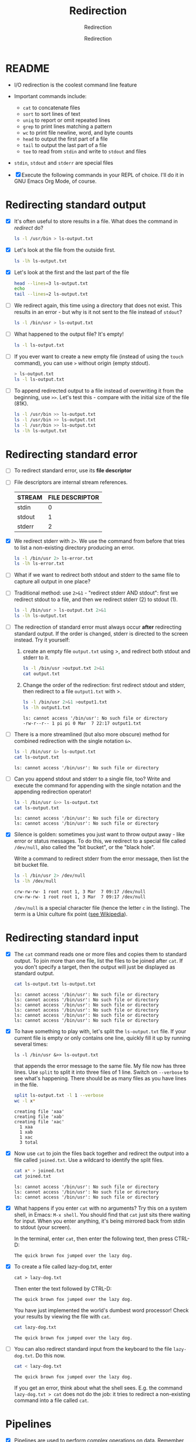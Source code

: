 #+TITLE:Redirection
#+AUTHOR:Redirection
#+SUBTITLE:Redirection
#+STARTUP:overview hideblocks
#+OPTIONS: toc:nil num:nil ^:nil
#+PROPERTY: header-args:bash :exports both
#+PROPERTY: header-args:bash :results output
* README

  * I/O redirection is the coolest command line feature

  * Important commands include:
    - ~cat~ to concatenate files
    - ~sort~ to sort lines of text
    - ~uniq~ to report or omit repeated lines
    - ~grep~ to print lines matching a pattern
    - ~wc~ to print file newline, word, and byte counts
    - ~head~ to output the first part of a file
    - ~tail~ to output the last part of a file
    - ~tee~ to read from ~stdin~ and write to ~stdout~ and files

  * ~stdin~, ~stdout~ and ~stderr~ are special files

  * [X] Execute the following commands in your REPL of choice. I'll
    do it in GNU Emacs Org Mode, of course.

* Redirecting standard output

  * [X] It's often useful to store results in a file. What does the
    command in [[redirect]] do?

    #+name: redirect
    #+begin_src bash :results silent
      ls -l /usr/bin > ls-output.txt
    #+end_src

  * [X] Let's look at the file from the outside first.

    #+name: ls
    #+begin_src bash
      ls -lh ls-output.txt
    #+end_src

  * [X] Let's look at the first and the last part of the file

    #+name: headtail
    #+begin_src bash :results output
      head --lines=3 ls-output.txt
      echo
      tail --lines=2 ls-output.txt
    #+end_src

  * [ ] We redirect again, this time using a directory that does not
    exist. This results in an error - but why is it
    not sent to the file instead of ~stdout~?

    #+name: redirect1
    #+begin_src bash :results silent
      ls -l /bin/usr > ls-output.txt
    #+end_src

  * [ ] What happened to the output file? It's empty!

    #+name: ls1
    #+begin_src bash
      ls -l ls-output.txt
    #+end_src

  * [ ] If you ever want to create a new empty file (instead of
    using the ~touch~ command), you can use ~>~ without origin
    (empty stdout).

    #+name: redirect2
    #+begin_src bash
      > ls-output.txt
      ls -l ls-output.txt
    #+end_src

  * [ ] To append redirected output to a file instead of overwriting
    it from the beginning, use ~>>~. Let's test this - compare with
    the initial size of the file (81K).

    #+name: redirect3
    #+begin_src bash
      ls -l /usr/bin >> ls-output.txt
      ls -l /usr/bin >> ls-output.txt
      ls -l /usr/bin >> ls-output.txt
      ls -lh ls-output.txt
    #+end_src

* Redirecting standard error

  * [ ] To redirect standard error, use its *file descriptor*

  * [ ] File descriptors are internal stream references.

    | STREAM | FILE DESCRIPTOR |
    |--------+-----------------|
    | stdin  |               0 |
    | stdout |               1 |
    | stderr |               2 |

  * [X] We redirect stderr with ~2>~. We use the command from before
    that tries to list a non-existing directory producing an error.

    #+name: stderr1
  #+begin_src bash
    ls -l /bin/usr 2> ls-error.txt
    ls -lh ls-error.txt
  #+end_src

  * [ ] What if we want to redirect both stdout and stderr to the same
    file to capture all output in one place?

  * [ ] Traditional method: use ~2>&1~ - "redirect stderr AND stdout":
    first we redirect stdout to a file, and then we redirect stderr
    (2) to stdout (1).

    #+name: stderr2
    #+begin_src bash
      ls -l /bin/usr > ls-output.txt 2>&1
      ls -lh ls-output.txt
    #+end_src

  * [ ] The redirection of standard error must always occur *after*
    redirecting standard output. If the order is changed, stderr is
    directed to the screen instead. Try it yourself:

    1) create an empty file ~output.txt~ using >, and redirect both
       stdout and stderr to it.

       #+name: stderr3
       #+begin_src bash :results output
         ls -l /bin/usr >output.txt 2>&1
         cat output.txt
       #+end_src

    2) Change the order of the redirection: first redirect stdout and
       stderr, then redirect to a file ~output1.txt~ with >.

       #+name: stderr4
       #+begin_src bash :results output
         ls -l /bin/usr 2>&1 >output1.txt
         ls -lh output1.txt
       #+end_src

       #+RESULTS: stderr4
       : ls: cannot access '/bin/usr': No such file or directory
       : -rw-r--r-- 1 pi pi 0 Mar  7 22:17 output1.txt

  * [ ] There is a more streamlined (but also more obscure) method for
    combined redirection with the single notation ~&>~.

    #+name: stderr5
    #+begin_src bash
      ls -l /bin/usr &> ls-output.txt
      cat ls-output.txt
    #+end_src

    #+RESULTS: stderr5
    : ls: cannot access '/bin/usr': No such file or directory

  * [ ] Can you append stdout and stderr to a single file, too? Write
    and execute the command for appending with the single notation and
    the appending redirection operator!

    #+name: stderr6
    #+begin_src bash :results output
      ls -l /bin/usr &>> ls-output.txt
      cat ls-output.txt
    #+end_src

    #+RESULTS: stderr6
    : ls: cannot access '/bin/usr': No such file or directory
    : ls: cannot access '/bin/usr': No such file or directory

  * [X] Silence is golden: sometimes you just want to throw output
    away - like error or status messages. To do this, we redirect to a
    special file called ~/dev/null~, also called the "bit bucket", or
    the "black hole".

    Write a command to redirect stderr from the error message, then
    list the bit bucket file.

    #+name: bitbucket
    #+begin_src bash
      ls -l /bin/usr 2> /dev/null
      ls -lh /dev/null
    #+end_src

    #+RESULTS: bitbucket
    : crw-rw-rw- 1 root root 1, 3 Mar  7 09:17 /dev/null
    : crw-rw-rw- 1 root root 1, 3 Mar  7 09:17 /dev/null

    ~/dev/null~ is a special character file (hence the letter ~c~ in
    the listing). The term is a Unix culture fix point ([[https://en.wikipedia.org/wiki/Null_device][see
    Wikipedia]]).

* Redirecting standard input

  * [X] The ~cat~ command reads one or more files and copies them to
    standard output. To join more than one file, list the files to be
    joined after ~cat~. If you don't specify a target, then the output
    will just be displayed as standard output.

    #+name: cat
    #+begin_src bash
      cat ls-output.txt ls-output.txt
    #+end_src

    #+RESULTS:
    : ls: cannot access '/bin/usr': No such file or directory
    : ls: cannot access '/bin/usr': No such file or directory
    : ls: cannot access '/bin/usr': No such file or directory
    : ls: cannot access '/bin/usr': No such file or directory
    : ls: cannot access '/bin/usr': No such file or directory
    : ls: cannot access '/bin/usr': No such file or directory

  * [X] To have something to play with, let's split the
    ~ls-output.txt~ file. If your current file is empty or only
    contains one line, quickly fill it up by running several times:
    #+begin_example
      ls -l /bin/usr &>> ls-output.txt
    #+end_example
    that appends the error message to the same file. My file now has
    three lines. Use ~split~ to split it into three files of 1
    line. Switch on ~--verbose~ to see what's happening. There should
    be as many files as you have lines in the file.

    #+name: split
    #+begin_src bash
      split ls-output.txt -l 1 --verbose
      wc -l x*
    #+end_src

    #+RESULTS: split
    : creating file 'xaa'
    : creating file 'xab'
    : creating file 'xac'
    :   1 xaa
    :   1 xab
    :   1 xac
    :   3 total

  * [X] Now use ~cat~ to join the files back together and redirect the
    output into a file called ~joined.txt~. Use a wildcard to identify
    the split files.

    #+name: join
    #+begin_src bash
      cat x* > joined.txt
      cat joined.txt
    #+end_src

    #+RESULTS:
    : ls: cannot access '/bin/usr': No such file or directory
    : ls: cannot access '/bin/usr': No such file or directory
    : ls: cannot access '/bin/usr': No such file or directory

  * [X] What happens if you enter ~cat~ with no arguments? Try this on
    a system shell, in Emacs: ~M-x shell~. You should find that ~cat~
    just sits there waiting for input. When you enter anything, it's
    being mirrored back from stdin to stdout (your screen).

    In the terminal, enter ~cat~, then enter the following text, then
    press CTRL-D:

    #+begin_example
      The quick brown fox jumped over the lazy dog.
    #+end_example

  * [X] To create a file called lazy-dog.txt, enter
    #+begin_example
      cat > lazy-dog.txt
    #+end_example

    Then enter the text followed by CTRL-D:
    #+begin_example
      The quick brown fox jumped over the lazy dog.
    #+end_example

    You have just implemented the world's dumbest word processor!
    Check your results by viewing the file with ~cat~.

    #+name: foxOut
    #+begin_src bash
      cat lazy-dog.txt
    #+end_src

    #+RESULTS: fox
    : The quick brown fox jumped over the lazy dog.

  * [ ] You can also redirect standard input from the keyboard to the
    file ~lazy-dog.txt~. Do this now.

    #+name: foxIn
    #+begin_src bash
      cat < lazy-dog.txt
    #+end_src

    #+RESULTS: foxIn
    : The quick brown fox jumped over the lazy dog.

    If you get an error, think about what the shell sees. E.g. the
    command ~lazy-dog.txt > cat~ does not do the job: it tries to
    redirect a non-existing command into a file called ~cat~.

* Pipelines

  * [X] Pipelines are used to perform complex operations on
    data. Remember this works because
    1) every command is efficient at doing one specific job
    2) commands can be put together with the ~|~ operator

  * [ ] Make a combined list of all the executable programs in ~/bin~
    and ~/usr/bin~, put them in sorted order, view the resulting
    list. Remember that you can just fold the long output list by
    entering TAB on the ~#+Results:~ line.

    #+name: pipe
    #+begin_src bash
      ls /bin /usr/bin | sort | less
    #+end_src

    #+Results: ...

    The output of ~ls~ without the ~sort~ would have been two sorted
    lists, one for each directory. Check that by showing only the
    first 5 lines of the sorted, and of the unsorted pipeline. If you
    have difficulty keeping the output apart, you can put an ~echo~ in
    between the commands (generating an empty line).

    #+name: NoPipe
    #+begin_src bash
      ls /bin /usr/bin | sort | tail -n 5
      echo
      ls /bin /usr/bin | tail -n 5
    #+end_src

    #+RESULTS: NoPipe
    #+begin_example
    zless
    zmore
    zmore
    znew
    znew

    zipnote
    zipsplit
    zless
    zmore
    znew
    #+end_example

  * [ ] The redirection operator ~>~ is dangerous: it operates
    silently and will overwrite any system file if you use ~sudo~
    privileges. This is a way to destroy your OS. For example (don't
    try this!) - what does this do?

    #+begin_example
      cd /usr/bin
      ls > less
    #+end_example

  * [ ] ~uniq~ is often used with ~sort~. It accepts a sorte list of
    data from stdout or from a file and removes any duplicates.

    Add ~uniq~ after the ~sort~ to the pipe above. Replace the ~less~
    command at the end by another command that allows you to compare
    the size of the files, but without using ~ls~.

    Enter the pipeline above twice: once with and once without
    ~unique~. Replace the ~less~ command at the end by a command that
    lets you compare the size of the output.

    #+name: uniq
    #+begin_src bash
      ls /bin /usr/bin | sort | wc -l
      ls /bin /usr/bin | sort | uniq | wc -l
    #+end_src

    #+RESULTS: uniq
    : 2831
    : 1417
    : 1414

  * [X] In the next command, copy [[uniq]], and add the flag ~-d~ to
    unique to only see the duplicates. Count the lines after each
    command.

    #+name: uniq1
    #+begin_src bash
      ls /bin /usr/bin | sort | wc -l 
      ls /bin /usr/bin | sort | uniq | wc -l
      ls /bin /usr/bin | sort | uniq -d | wc -l
    #+end_src

    #+RESULTS: uniq1
    : 2831
    : 1417
    : 1414

  * [X] Another useful command is the pattern searching utility
    ~grep~. It's most important flags are ~-i~ to make the search case
    insensitive, and ~-v~ to reverse the search and only print lines
    that do not conform to the pattern.

  * [X] Use ~grep~ to find all ~zip~ related commands in the output of
    our pipe from [[uniq]] (without the word count at the end). The
    beginning of the pipe is already in the block [[grep]] below.

    #+name: grep
    #+begin_src bash
      ls /bin /usr/bin | sort | uniq | grep zip
    #+end_src

    #+RESULTS: grep
    #+begin_example
    bunzip2
    bzip2
    bzip2recover
    fio-genzipf
    funzip
    gpg-zip
    gunzip
    gzip
    p7zip
    streamzip
    unzip
    unzipsfx
    zip
    zipcloak
    zipdetails
    zipgrep
    zipinfo
    zipnote
    zipsplit
    #+end_example

  * [X] How many programs in these directories are not zip-related?

    #+name: grep1
    #+begin_src bash
      ls /bin /usr/bin | sort | uniq | grep -v zip | wc -l
    #+end_src

    #+RESULTS: grep1
    : 1398

  * [X] The utilities ~head~ and ~tail~ with the ~-n N~ option (~N~
    number of lines printed, also ~--lines=N~ as a long option) show
    beginning and end of files.

    ~tail~ has a real time option ~-f~ that allows you to monitor
    system logs. Run this command in the shell.

    #+name: monitor
    #+begin_example
      tail -f /var/log/messages
    #+end_example

    Using the ~-f~ option, ~tail~ continues to monitor the file, and
    when new lines appear, they appear on screen right away until you
    type CTRL-C.

 * [ ] Linux plumbing is rounded off by the command ~tee~ that creates
   a "tee" fitting on the pipe. It reads standard input and copies it
   to both standard output and to one or more files. In this way, the
   pipe can run on, and intermediate content can be captured, too. 

   In the following command, we include ~tee~ in a pipe to capture the
   ~ls~ listing before filtering with ~grep~.

   #+name: tee
   #+begin_src bash
      ls /bin /usr/bin | tee ls.txt | grep zip | wc -l
      wc -l ls.txt
   #+end_src

   #+RESULTS: tee
   : 38
   : 2831 ls.txt

* Linux is about Imagination

  #+begin_quote
  Windows is like a Game Boy. You go to the store and buy one all
  shiny new in the box. You take it home, turn it on, and play with
  it. Pretty graphics, cute sounds. After a while, though, you get
  tired of the game that came with it, so you go back to the store and
  buy another one. This cycle repeats over and over. Finally, you go
  back to the store and say to the person behind the counter: "I want
  a game that does this!" only to be told that no such game exists
  because there is no 'market demand' for it. Then you say, "but I
  only need to change this one thing!". The person behind the counter
  says you can't change it. The games are all sealed up in their
  cartridges. You discover that your toy is limited to the games that
  others have decided you need.

  Linux, on the other hand, is like the world's largest Erector
  Set. You open it, and it's just a huge collection of parts. There's
  a lot of steel struts, screws, nuts, gears, pulleys, motors, and a
  few suggestions on what to build. So, you start to play with it. You
  build one of the suggestions and then another. After a while you
  discover that you have your own ideas of what to make. You don't
  ever have to go back to the store, as you already have everything
  you need. The Erector Set takes on the shape of your imagination. It
  does what you want.

  Your choice of toys is, of course, a personal thing, so which toy
  would you find more satisfying? (William Shotts)
  #+end_quote

